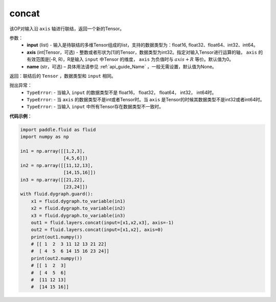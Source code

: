 .. _cn_api_fluid_layers_concat:

concat
-------------------------------

.. py:function:: paddle.fluid.layers.concat(input,axis=0,name=None)


该OP对输入沿 ``axis`` 轴进行联结，返回一个新的Tensor。

参数：
    - **input** (list) - 输入是待联结的多维Tensor组成的list，支持的数据类型为：float16, float32、float64、int32、int64。
    - **axis** (int|Tensor，可选) - 整数或者形状为[1]的Tensor，数据类型为int32。指定对输入Tensor进行运算的轴， ``axis`` 的有效范围是[-R, R)，R是输入 ``input`` 中Tensor 的维度， ``axis`` 为负值时与 :math:`axis + R` 等价。默认值为0。
    - **name** (str，可选) – 具体用法请参见 :ref:`api_guide_Name` ，一般无需设置，默认值为None。

返回：联结后的 ``Tensor`` ，数据类型和 ``input`` 相同。


抛出异常：
    - ``TypeError``: - 当输入 ``input`` 的数据类型不是 float16， float32， float64， int32， int64时。
    - ``TypeError``: - 当 ``axis`` 的数据类型不是int或者Tensor时。当 ``axis`` 是Tensor的时候其数据类型不是int32或者int64时。
    - ``TypeError``: - 当输入 ``input`` 中所有Tensor存在数据类型不一致时。

**代码示例**：

.. code-block:: python

  import paddle.fluid as fluid
  import numpy as np

  in1 = np.array([[1,2,3],
                  [4,5,6]])
  in2 = np.array([[11,12,13],
                  [14,15,16]])
  in3 = np.array([[21,22],
                  [23,24]])
  with fluid.dygraph.guard():
      x1 = fluid.dygraph.to_variable(in1)
      x2 = fluid.dygraph.to_variable(in2)
      x3 = fluid.dygraph.to_variable(in3)
      out1 = fluid.layers.concat(input=[x1,x2,x3], axis=-1)
      out2 = fluid.layers.concat(input=[x1,x2], axis=0)
      print(out1.numpy())
      # [[ 1  2  3 11 12 13 21 22]
      #  [ 4  5  6 14 15 16 23 24]]
      print(out2.numpy())
      # [[ 1  2  3]
      #  [ 4  5  6]
      #  [11 12 13]
      #  [14 15 16]]
